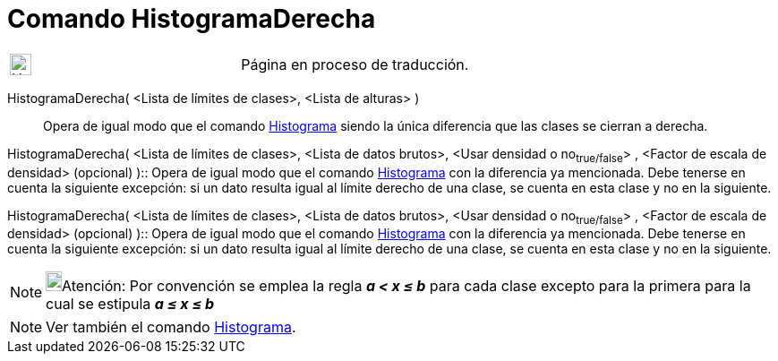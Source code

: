 = Comando HistogramaDerecha
:page-en: commands/HistogramRight
ifdef::env-github[:imagesdir: /es/modules/ROOT/assets/images]

[width="100%",cols="50%,50%",]
|===
a|
image:24px-UnderConstruction.png[UnderConstruction.png,width=24,height=24]

|Página en proceso de traducción.
|===

HistogramaDerecha( <Lista de límites de clases>, <Lista de alturas> )::
  Opera de igual modo que el comando xref:/commands/Histograma.adoc[Histograma] siendo la única diferencia que las
  clases se cierran a derecha.

HistogramaDerecha( <Lista de límites de clases>, <Lista de datos brutos>, <Usar densidad o no~true/false~> , <Factor de
escala de densidad> (opcional) )::
  Opera de igual modo que el comando xref:/commands/Histograma.adoc[Histograma] con la diferencia ya mencionada. Debe
  tenerse en cuenta la siguiente excepción: si un dato resulta igual al límite derecho de una clase, se cuenta en esta
  clase y no en la siguiente.

HistogramaDerecha( <Lista de límites de clases>, <Lista de datos brutos>, <Usar densidad o no~true/false~> , <Factor de
escala de densidad> (opcional) )::
  Opera de igual modo que el comando xref:/commands/Histograma.adoc[Histograma] con la diferencia ya mencionada. Debe
  tenerse en cuenta la siguiente excepción: si un dato resulta igual al límite derecho de una clase, se cuenta en esta
  clase y no en la siguiente.

[NOTE]
====

image:18px-Bulbgraph.png[Bulbgraph.png,width=18,height=22]Atención: Por convención se emplea la regla *_a < x ≤ b_* para
cada clase excepto para la primera para la cual se estipula *_a ≤ x ≤ b_*

====

[NOTE]
====

Ver también el comando xref:/commands/Histograma.adoc[Histograma].

====
